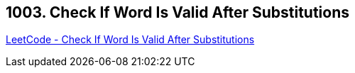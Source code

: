 == 1003. Check If Word Is Valid After Substitutions

https://leetcode.com/problems/check-if-word-is-valid-after-substitutions/[LeetCode - Check If Word Is Valid After Substitutions]

